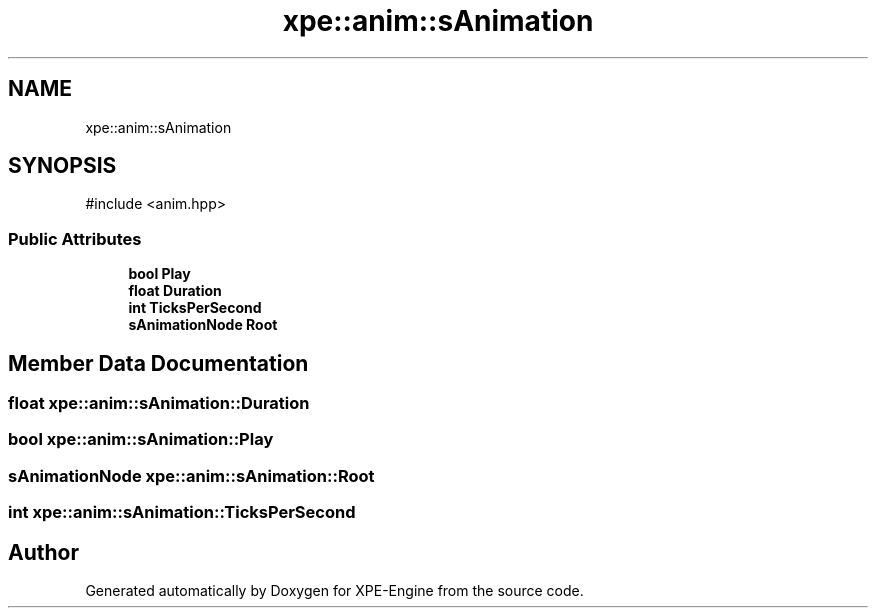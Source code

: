 .TH "xpe::anim::sAnimation" 3 "Version 0.1" "XPE-Engine" \" -*- nroff -*-
.ad l
.nh
.SH NAME
xpe::anim::sAnimation
.SH SYNOPSIS
.br
.PP
.PP
\fR#include <anim\&.hpp>\fP
.SS "Public Attributes"

.in +1c
.ti -1c
.RI "\fBbool\fP \fBPlay\fP"
.br
.ti -1c
.RI "\fBfloat\fP \fBDuration\fP"
.br
.ti -1c
.RI "\fBint\fP \fBTicksPerSecond\fP"
.br
.ti -1c
.RI "\fBsAnimationNode\fP \fBRoot\fP"
.br
.in -1c
.SH "Member Data Documentation"
.PP 
.SS "\fBfloat\fP xpe::anim::sAnimation::Duration"

.SS "\fBbool\fP xpe::anim::sAnimation::Play"

.SS "\fBsAnimationNode\fP xpe::anim::sAnimation::Root"

.SS "\fBint\fP xpe::anim::sAnimation::TicksPerSecond"


.SH "Author"
.PP 
Generated automatically by Doxygen for XPE-Engine from the source code\&.
